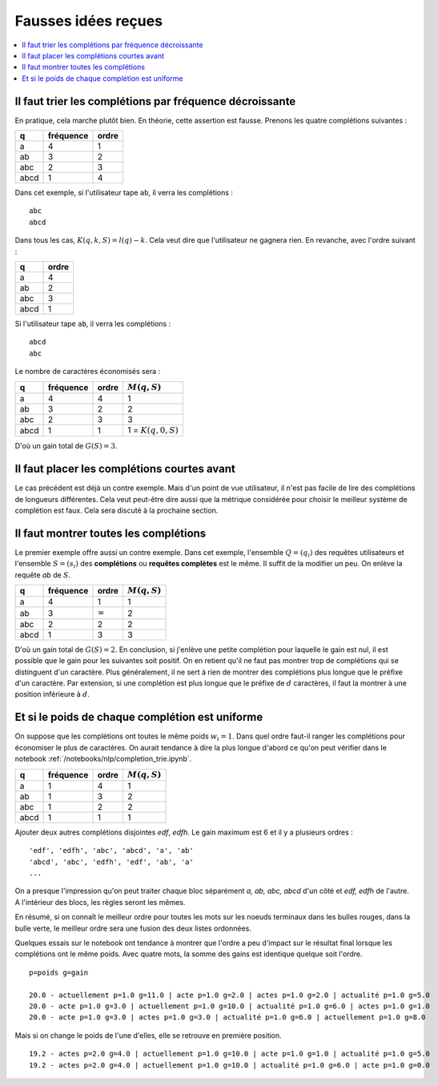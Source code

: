 
Fausses idées reçues
====================

.. contents::
    :local:

Il faut trier les complétions par fréquence décroissante
++++++++++++++++++++++++++++++++++++++++++++++++++++++++

En pratique, cela marche plutôt bien. En théorie, cette assertion est fausse.
Prenons les quatre complétions suivantes :

====== ========= ======
q      fréquence ordre
====== ========= ======
a      4         1
ab     3         2
abc    2         3
abcd   1         4
====== ========= ======

Dans cet exemple, si l'utilisateur tape ``ab``, il verra les complétions :

::

    abc
    abcd

Dans tous les cas, :math:`K(q, k, S) = l(q) - k`. Cela veut dire
que l'utilisateur ne gagnera rien. En revanche, avec l'ordre suivant :

====== ======
q      ordre
====== ======
a      4
ab     2
abc    3
abcd   1
====== ======

Si l'utilisateur tape ``ab``, il verra les complétions :

::

    abcd
    abc

Le nombre de caractères économisés sera :

====== ========= ====== ======================
q      fréquence ordre  :math:`M(q, S)`
====== ========= ====== ======================
a      4         4      1
ab     3         2      2
abc    2         3      3
abcd   1         1      1 = :math:`K(q, 0, S)`
====== ========= ====== ======================

D'où un gain total de :math:`G(S)=3`.

Il faut placer les complétions courtes avant
++++++++++++++++++++++++++++++++++++++++++++

Le cas précédent est déjà un contre exemple.
Mais d'un point de vue utilisateur, il n'est pas facile de lire
des complétions de longueurs différentes. Cela veut peut-être dire aussi
que la métrique considérée pour choisir le meilleur système de complétion
est faux. Cela sera discuté à la prochaine section.

.. _l-nlp-comp-montre:

Il faut montrer toutes les complétions
++++++++++++++++++++++++++++++++++++++

.. index:: requête complète, complétion

Le premier exemple offre aussi un contre exemple.
Dans cet exemple, l'ensemble :math:`Q=(q_i)` des
requêtes utilisateurs et l'ensemble :math:`S=(s_i)`
des **complétions** ou **requêtes complètes** est le même.
Il suffit de la modifier un peu. On enlève
la requête *ab* de :math:`S`.

====== ========= ============== ================
q      fréquence ordre          :math:`M(q, S)`
====== ========= ============== ================
a      4         1              1
ab     3         :math:`\infty` 2
abc    2         2              2
abcd   1         3              3
====== ========= ============== ================

D'où un gain total de :math:`G(S)=2`. En conclusion,
si j'enlève une petite complétion pour laquelle le gain est nul,
il est possible que le gain pour les suivantes soit positif.
On en retient qu'il ne faut pas montrer trop de complétions
qui se distinguent d'un caractère. Plus généralement,
il ne sert à rien de montrer des complétions plus longue que le préfixe d'un caractère.
Par extension, si une complétion est plus longue que
le préfixe de :math:`d` caractères, il faut la montrer à une position
inférieure à :math:`d`.

Et si le poids de chaque complétion est uniforme
++++++++++++++++++++++++++++++++++++++++++++++++

On suppose que les complétions ont toutes le même poids :math:`w_i=1`.
Dans quel ordre faut-il ranger les complétions pour économiser le
plus de caractères. On aurait tendance à dire la plus longue d'abord
ce qu'on peut vérifier dans le notebook :ref:`/notebooks/nlp/completion_trie.ipynb`.

====== ========= ============== ================
q      fréquence ordre          :math:`M(q, S)`
====== ========= ============== ================
a      1         4              1
ab     1         3              2
abc    1         2              2
abcd   1         1              1
====== ========= ============== ================

Ajouter deux autres complétions disjointes *edf*, *edfh*.
Le gain maximum est 6 et il y a plusieurs ordres :

::

    'edf', 'edfh', 'abc', 'abcd', 'a', 'ab'
    'abcd', 'abc', 'edfh', 'edf', 'ab', 'a'
    ...

On a presque l'impression qu'on peut traiter chaque bloc
séparément *a, ab, abc, abcd* d'un côté et *edf, edfh* de l'autre.
A l'intérieur des blocs, les règles seront les mêmes.

.. image:: completion_img/trieex.png

En résumé, si on connaît le meilleur ordre pour toutes les mots sur les noeuds
terminaux dans les bulles rouges, dans la bulle verte, le meilleur ordre
sera une fusion des deux listes ordonnées.

Quelques essais sur le notebook ont tendance à montrer que l'ordre
a peu d'impact sur le résultat final lorsque les complétions ont le même poids.
Avec quatre mots, la somme des gains est identique quelque soit l'ordre.

::

    p=poids g=gain

    20.0 - actuellement p=1.0 g=11.0 | acte p=1.0 g=2.0 | actes p=1.0 g=2.0 | actualité p=1.0 g=5.0
    20.0 - acte p=1.0 g=3.0 | actuellement p=1.0 g=10.0 | actualité p=1.0 g=6.0 | actes p=1.0 g=1.0
    20.0 - acte p=1.0 g=3.0 | actes p=1.0 g=3.0 | actualité p=1.0 g=6.0 | actuellement p=1.0 g=8.0

Mais si on change le poids de l'une d'elles, elle se retrouve en première position.

::

    19.2 - actes p=2.0 g=4.0 | actuellement p=1.0 g=10.0 | acte p=1.0 g=1.0 | actualité p=1.0 g=5.0
    19.2 - actes p=2.0 g=4.0 | actuellement p=1.0 g=10.0 | actualité p=1.0 g=6.0 | acte p=1.0 g=0.0
